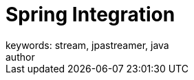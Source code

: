 = Spring Integration
keywords: stream, jpastreamer, java
author:
:reftext:  Spring Integration
:navtitle:  Spring Integration
:source-highlighter: highlight.js

